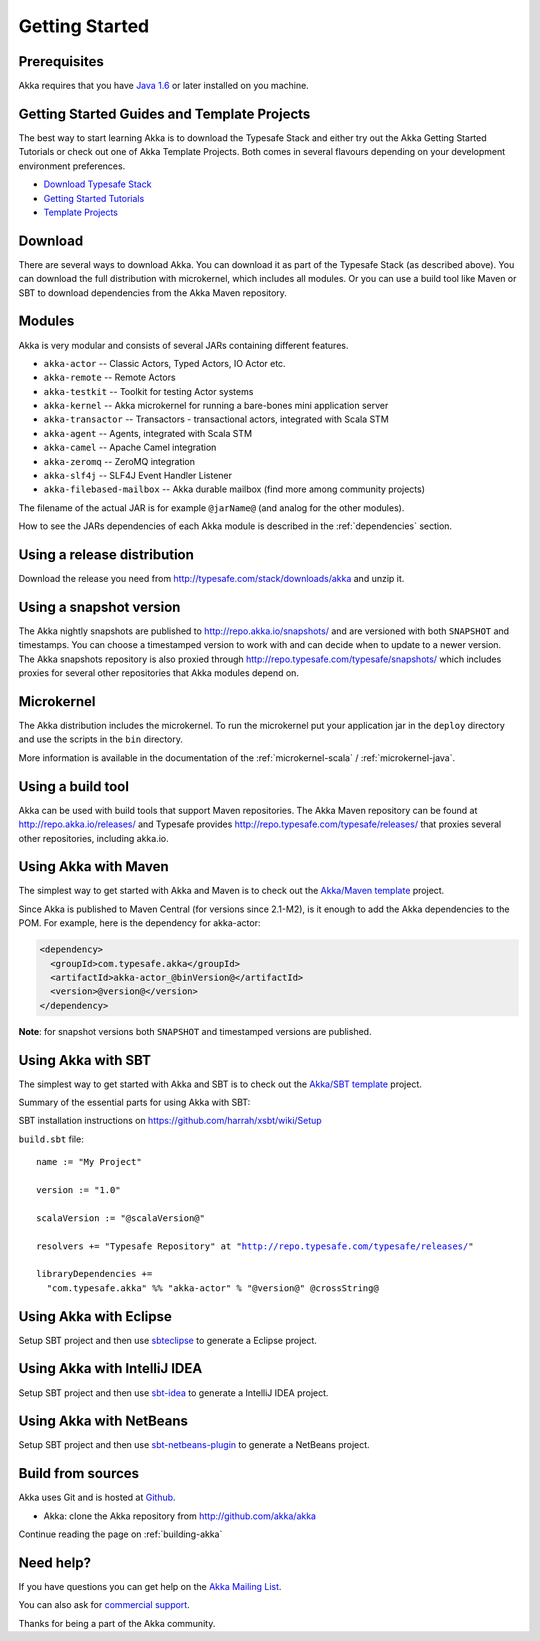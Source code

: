 Getting Started
===============

Prerequisites
-------------

Akka requires that you have `Java 1.6 <http://www.oracle.com/technetwork/java/javase/downloads/index.html>`_ or
later installed on you machine.

Getting Started Guides and Template Projects
--------------------------------------------

The best way to start learning Akka is to download the Typesafe Stack and either try out
the Akka Getting Started Tutorials or check out one of Akka Template Projects. Both comes
in several flavours depending on your development environment preferences.

- `Download Typesafe Stack <http://typesafe.com/stack/download>`_
- `Getting Started Tutorials <http://typesafe.com/resources/getting-started>`_
- `Template Projects <http://typesafe.com/stack/download#template>`_

Download
--------

There are several ways to download Akka. You can download it as part of the Typesafe Stack
(as described above). You can download the full distribution with microkernel, which includes
all modules. Or you can use a build tool like Maven or SBT to download dependencies from the
Akka Maven repository.

Modules
-------

Akka is very modular and consists of several JARs containing different features.

- ``akka-actor`` -- Classic Actors, Typed Actors, IO Actor etc.
- ``akka-remote`` -- Remote Actors
- ``akka-testkit`` -- Toolkit for testing Actor systems
- ``akka-kernel`` -- Akka microkernel for running a bare-bones mini application server
- ``akka-transactor`` -- Transactors - transactional actors, integrated with Scala STM
- ``akka-agent`` -- Agents, integrated with Scala STM
- ``akka-camel`` -- Apache Camel integration
- ``akka-zeromq`` -- ZeroMQ integration
- ``akka-slf4j`` -- SLF4J Event Handler Listener
- ``akka-filebased-mailbox`` -- Akka durable mailbox (find more among community projects)

The filename of the actual JAR is for example ``@jarName@`` (and analog for
the other modules).

How to see the JARs dependencies of each Akka module is described in the
:ref:`dependencies` section.

Using a release distribution
----------------------------

Download the release you need from http://typesafe.com/stack/downloads/akka and unzip it.

Using a snapshot version
------------------------

The Akka nightly snapshots are published to http://repo.akka.io/snapshots/ and are
versioned with both ``SNAPSHOT`` and timestamps. You can choose a timestamped
version to work with and can decide when to update to a newer version. The Akka
snapshots repository is also proxied through http://repo.typesafe.com/typesafe/snapshots/
which includes proxies for several other repositories that Akka modules depend on.

Microkernel
-----------

The Akka distribution includes the microkernel. To run the microkernel put your
application jar in the ``deploy`` directory and use the scripts in the ``bin``
directory.

More information is available in the documentation of the
:ref:`microkernel-scala` / :ref:`microkernel-java`.

Using a build tool
------------------

Akka can be used with build tools that support Maven repositories. The Akka
Maven repository can be found at http://repo.akka.io/releases/ and Typesafe provides
http://repo.typesafe.com/typesafe/releases/ that proxies several other
repositories, including akka.io.

Using Akka with Maven
---------------------

The simplest way to get started with Akka and Maven is to check out the
`Akka/Maven template <http://typesafe.com/resources/getting-started/typesafe-stack/downloading-installing.html#template-projects-for-scala-akka-and-play>`_
project.

Since Akka is published to Maven Central (for versions since 2.1-M2), is it
enough to add the Akka dependencies to the POM. For example, here is the
dependency for akka-actor:

.. code-block:: xml

  <dependency>
    <groupId>com.typesafe.akka</groupId>
    <artifactId>akka-actor_@binVersion@</artifactId>
    <version>@version@</version>
  </dependency>

**Note**: for snapshot versions both ``SNAPSHOT`` and timestamped versions are published.


Using Akka with SBT
-------------------

The simplest way to get started with Akka and SBT is to check out the
`Akka/SBT template <http://typesafe.com/resources/getting-started/typesafe-stack/downloading-installing.html#template-projects-for-scala-akka-and-play>`_
project.

Summary of the essential parts for using Akka with SBT:

SBT installation instructions on `https://github.com/harrah/xsbt/wiki/Setup <https://github.com/harrah/xsbt/wiki/Setup>`_

``build.sbt`` file:

.. parsed-literal::

    name := "My Project"

    version := "1.0"

    scalaVersion := "@scalaVersion@"

    resolvers += "Typesafe Repository" at "http://repo.typesafe.com/typesafe/releases/"

    libraryDependencies +=
      "com.typesafe.akka" %% "akka-actor" % "@version@" @crossString@


Using Akka with Eclipse
-----------------------

Setup SBT project and then use `sbteclipse <https://github.com/typesafehub/sbteclipse>`_ to generate a Eclipse project.

Using Akka with IntelliJ IDEA
-----------------------------

Setup SBT project and then use `sbt-idea <https://github.com/mpeltonen/sbt-idea>`_ to generate a IntelliJ IDEA project.

Using Akka with NetBeans
------------------------

Setup SBT project and then use `sbt-netbeans-plugin <https://github.com/remeniuk/sbt-netbeans-plugin>`_ to generate a NetBeans project.

Build from sources
------------------

Akka uses Git and is hosted at `Github <http://github.com>`_.

* Akka: clone the Akka repository from `<http://github.com/akka/akka>`_

Continue reading the page on :ref:`building-akka`

Need help?
----------

If you have questions you can get help on the `Akka Mailing List <http://groups.google.com/group/akka-user>`_.

You can also ask for `commercial support <http://typesafe.com>`_.

Thanks for being a part of the Akka community.

